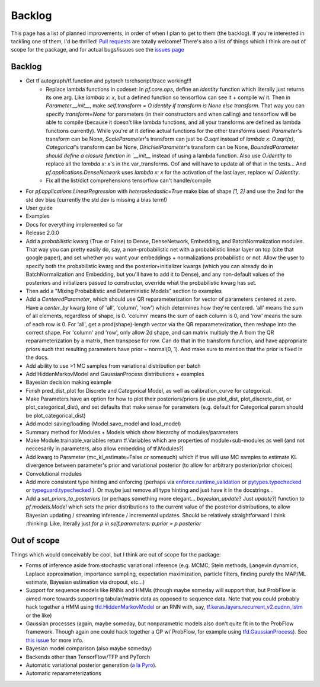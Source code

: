 Backlog
=======

This page has a list of planned improvements, in order of when I plan to get
to them (the backlog).  If you're interested in tackling one of them, I'd be 
thrilled!  `Pull requests <https://github.com/brendanhasz/probflow/pulls>`_
are totally welcome!  There's also a list of things which I think are out of
scope for the package, and for actual bugs/issues see the `issues page <https://github.com/brendanhasz/probflow/issues>`_


Backlog
-------

* Get tf autograph/tf.function and pytorch torchscript/trace working!!!
    - Replace lambda functions in codeset: In `pf.core.ops`, define an `identity` function which literally just returns its one arg. Like `lambda x: x`, but a defined function so tensorflow can see it + compile w/ it.  Then in `Parameter.__init__`, make `self.transform = O.identity if transform is None else transform`.  That way you can specify `transform=None` for parameters (in their constructors and when calling) and tensorflow will be able to compile (because it doesn't like lambda functions, and all your transforms are defined as lambda functions currently).  While you're at it define actual functions for the other transforms used:  `Parameter`'s transform can be None, `ScaleParameter`'s transform can just be `O.sqrt` instead of `lambda x: O.sqrt(x)`, `Categorical`'s transform can be None, `DirichletParameter`'s transform can be None, `BoundedParameter should define a closure function in `__init__` instead of using a lambda function.  Also use `O.identity` to replace all the `lambda x: x`'s in the var_transforms.  Oof and will have to update all of that in the tests...  And `pf.applications.DenseNetwork` uses `lambda x: x` for the activation of the last layer, replace w/ `O.identity`.
    - Fix all the list/dict comprehensions tensorflow can't handle/compile
* For `pf.applications.LinearRegression` with `heteroskedastic=True` make bias of shape `[1, 2]` and use the 2nd for the std dev bias (currently the std dev is missing a bias term!)
* User guide
* Examples
* Docs for everything implemented so far
* Release 2.0.0
* Add a `probabilistic` kwarg (True or False) to Dense, DenseNetwork, Embedding, and BatchNormalization modules. That way you can pretty easily do, say, a non-probabilistic net with a probabilistic linear layer on top (cite that google paper), and set whether you want your embeddings + normalizations probabilistic or not.  Allow the user to specify both the probabilistic kwarg and the posterior+initializer kwargs (which you can already do in BatchNormalization and Embedding, but you'll have to add it to Dense), and any non-default values of the posteriors and initializers passed to constructor, override what the probabilistic kwarg has set.
* Then add a "Mixing Probabilistic and Deterministic Models" section to examples
* Add a `CenteredParameter`, which should use QR reparameterization for vector of parameters centered at zero. Have a `center_by` kwarg (one of 'all', 'column', 'row') which determines how they're centered.  'all' means the sum of all elements, regardless of shape, is 0.  'column' means the sum of each column is 0, and 'row' means the sum of each row is 0.  For 'all', get a prod(shape)-length vector via the QR reparameterization, then reshape into the correct shape.  For 'column' and 'row', only allow 2d shape, and can matrix multiply the A from the QR reparameterization by a matrix, then transpose for row. Can do that in the transform function, and have appropriate priors such that resulting parameters have prior ~ normal(0, 1).  And make sure to mention that the prior is fixed in the docs.
* Add ability to use >1 MC samples from variational distribution per batch
* Add HiddenMarkovModel and GaussianProcess distributions + examples
* Bayesian decision making example
* Finish pred_dist_plot for Discrete and Categorical Model, as well as calibration_curve for categorical.
* Make Parameters have an option for how to plot their posteriors/priors (ie use plot_dist, plot_discrete_dist, or plot_categorical_dist), and set defaults that make sense for parameters (e.g. default for Categorical param should be plot_categorical_dist)
* Add model saving/loading (Model.save_model and load_model)
* Summary method for Modules + Models which show hierarchy of modules/parameters
* Make Module.trainable_variables return tf.Variables which are properties of module+sub-modules as well (and not neccesarily in parameters, also allow embedding of tf.Modules?)
* Add kwarg to Parameter (mc_kl_estimate=False or somesuch) which if true will use MC samples to estimate KL divergence between parameter's prior and variational posterior (to allow for arbitrary posterior/prior choices)
* Convolutional modules
* Add more consistent type hinting and enforcing (perhaps via `enforce.runtime_validation <https://github.com/RussBaz/enforce>`_ or `pytypes.typechecked <https://github.com/Stewori/pytypes>`_ or `typeguard.typechecked <https://github.com/agronholm/typeguard>`_ ).  Or maybe just remove all type hinting and just have it in the docstrings...
* Add a `set_priors_to_posteriors` (or perhaps something more elegant... `bayesian_update`? Just `update`?) function to `pf.models.Model` which sets the prior distributions to the current value of the posterior distributions, to allow Bayesian updating / streaming inference / incremental updates.  Should be relatively straightforward I think :thinking: Like, literally just `for p in self.parameters: p.prior = p.posterior`

Out of scope
------------

Things which would conceivably be cool, but I think are out of scope for the
package:

* Forms of inference aside from stochastic variational inference (e.g. MCMC, Stein methods, Langevin dynamics, Laplace approximation, importance sampling, expectation maximization, particle filters, finding purely the MAP/ML estimate, Bayesian estimation via dropout, etc...)
* Support for sequence models like RNNs and HMMs (though maybe someday will support that, but ProbFlow is aimed more towards supporting tabular/matrix data as opposed to sequence data.  Note that you could probably hack together a HMM using `tfd.HiddenMarkovModel <https://www.tensorflow.org/probability/api_docs/python/tfp/distributions/HiddenMarkovModel>`_ or an RNN with, say, `tf.keras.layers.recurrent_v2.cudnn_lstm <https://github.com/tensorflow/tensorflow/blob/1cf0898dd4331baf93fe77205550f2c2e6c90ee5/tensorflow/python/keras/layers/recurrent_v2.py#L1099>`_ or the like)
* Gaussian processes (again, maybe someday, but nonparametric models also don't quite fit in to the ProbFlow framework.  Though again one could hack together a GP w/ ProbFlow, for example using `tfd.GaussianProcess <https://www.tensorflow.org/probability/api_docs/python/tfp/distributions/GaussianProcess>`_).  See `this issue <https://github.com/brendanhasz/probflow/issues/7>`_ for more info.
* Bayesian model comparison (also maybe someday)
* Backends other than TensorFlow/TFP and PyTorch
* Automatic variational posterior generation (`a la Pyro <http://docs.pyro.ai/en/stable/infer.autoguide.html>`_).
* Automatic reparameterizations
